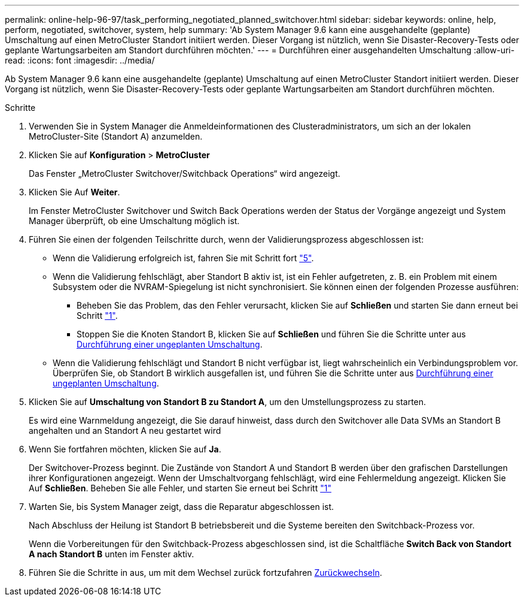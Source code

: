 ---
permalink: online-help-96-97/task_performing_negotiated_planned_switchover.html 
sidebar: sidebar 
keywords: online, help, perform, negotiated, switchover, system, help 
summary: 'Ab System Manager 9.6 kann eine ausgehandelte (geplante) Umschaltung auf einen MetroCluster Standort initiiert werden. Dieser Vorgang ist nützlich, wenn Sie Disaster-Recovery-Tests oder geplante Wartungsarbeiten am Standort durchführen möchten.' 
---
= Durchführen einer ausgehandelten Umschaltung
:allow-uri-read: 
:icons: font
:imagesdir: ../media/


[role="lead"]
Ab System Manager 9.6 kann eine ausgehandelte (geplante) Umschaltung auf einen MetroCluster Standort initiiert werden. Dieser Vorgang ist nützlich, wenn Sie Disaster-Recovery-Tests oder geplante Wartungsarbeiten am Standort durchführen möchten.

.Schritte
. [[step1]]Verwenden Sie in System Manager die Anmeldeinformationen des Clusteradministrators, um sich an der lokalen MetroCluster-Site (Standort A) anzumelden.
. Klicken Sie auf *Konfiguration* > *MetroCluster*
+
Das Fenster „MetroCluster Switchover/Switchback Operations“ wird angezeigt.

. Klicken Sie Auf *Weiter*.
+
Im Fenster MetroCluster Switchover und Switch Back Operations werden der Status der Vorgänge angezeigt und System Manager überprüft, ob eine Umschaltung möglich ist.

. Führen Sie einen der folgenden Teilschritte durch, wenn der Validierungsprozess abgeschlossen ist:
+
** Wenn die Validierung erfolgreich ist, fahren Sie mit Schritt fort link:#step5["5"].
** Wenn die Validierung fehlschlägt, aber Standort B aktiv ist, ist ein Fehler aufgetreten, z. B. ein Problem mit einem Subsystem oder die NVRAM-Spiegelung ist nicht synchronisiert. Sie können einen der folgenden Prozesse ausführen:
+
*** Beheben Sie das Problem, das den Fehler verursacht, klicken Sie auf *Schließen* und starten Sie dann erneut bei Schritt link:#step1["1"].
*** Stoppen Sie die Knoten Standort B, klicken Sie auf *Schließen* und führen Sie die Schritte unter aus xref:task_performing_unplanned_switchover.adoc[Durchführung einer ungeplanten Umschaltung].


** Wenn die Validierung fehlschlägt und Standort B nicht verfügbar ist, liegt wahrscheinlich ein Verbindungsproblem vor. Überprüfen Sie, ob Standort B wirklich ausgefallen ist, und führen Sie die Schritte unter aus xref:task_performing_unplanned_switchover.adoc[Durchführung einer ungeplanten Umschaltung].


. [[schritt5]]Klicken Sie auf *Umschaltung von Standort B zu Standort A*, um den Umstellungsprozess zu starten.
+
Es wird eine Warnmeldung angezeigt, die Sie darauf hinweist, dass durch den Switchover alle Data SVMs an Standort B angehalten und an Standort A neu gestartet wird

. Wenn Sie fortfahren möchten, klicken Sie auf *Ja*.
+
Der Switchover-Prozess beginnt. Die Zustände von Standort A und Standort B werden über den grafischen Darstellungen ihrer Konfigurationen angezeigt. Wenn der Umschaltvorgang fehlschlägt, wird eine Fehlermeldung angezeigt. Klicken Sie Auf *Schließen*. Beheben Sie alle Fehler, und starten Sie erneut bei Schritt link:#step1["1"]

. Warten Sie, bis System Manager zeigt, dass die Reparatur abgeschlossen ist.
+
Nach Abschluss der Heilung ist Standort B betriebsbereit und die Systeme bereiten den Switchback-Prozess vor.

+
Wenn die Vorbereitungen für den Switchback-Prozess abgeschlossen sind, ist die Schaltfläche *Switch Back von Standort A nach Standort B* unten im Fenster aktiv.

. Führen Sie die Schritte in aus, um mit dem Wechsel zurück fortzufahren xref:task_performing_switchback.adoc[Zurückwechseln].

